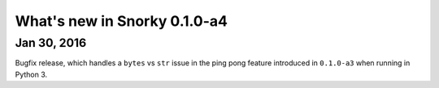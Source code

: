 What's new in Snorky 0.1.0-a4
=============================

Jan 30, 2016
~~~~~~~~~~~~

Bugfix release, which handles a ``bytes`` vs ``str`` issue in the ping pong feature introduced in ``0.1.0-a3`` when running in Python 3.
